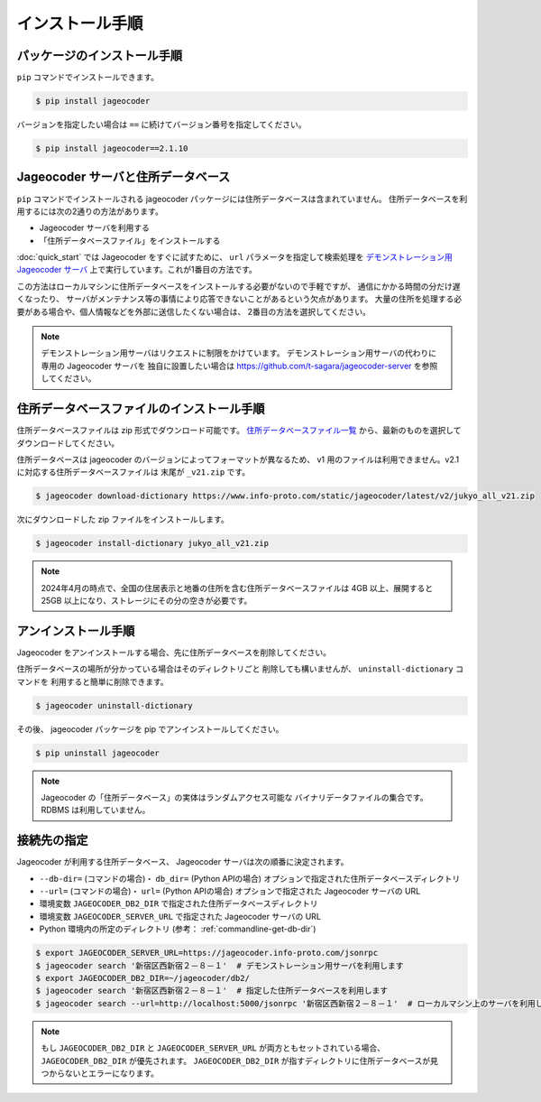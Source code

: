 .. _installation:

インストール手順
================

.. _install-package:

パッケージのインストール手順
----------------------------

``pip`` コマンドでインストールできます。

.. code-block:: console

   $ pip install jageocoder

バージョンを指定したい場合は ``==`` に続けてバージョン番号を指定してください。

.. code-block:: console

   $ pip install jageocoder==2.1.10

.. _server-or-dictionary:


Jageocoder サーバと住所データベース
-----------------------------------

``pip`` コマンドでインストールされる jageocoder パッケージには住所データベースは含まれていません。
住所データベースを利用するには次の2通りの方法があります。

- Jageocoder サーバを利用する
- 「住所データベースファイル」をインストールする

:doc:`quick_start` では Jageocoder をすぐに試すために、 ``url`` パラメータを指定して検索処理を
`デモンストレーション用 Jageocoder サーバ <https://jageocoder.info-proto.com/>`_
上で実行しています。これが1番目の方法です。

この方法はローカルマシンに住所データベースをインストールする必要がないので手軽ですが、
通信にかかる時間の分だけ遅くなったり、
サーバがメンテナンス等の事情により応答できないことがあるという欠点があります。
大量の住所を処理する必要がある場合や、個人情報などを外部に送信したくない場合は、
2番目の方法を選択してください。

.. note::

   デモンストレーション用サーバはリクエストに制限をかけています。
   デモンストレーション用サーバの代わりに専用の Jageocoder サーバを
   独自に設置したい場合は
   https://github.com/t-sagara/jageocoder-server
   を参照してください。

.. _install-dictionary:

住所データベースファイルのインストール手順
------------------------------------------

住所データベースファイルは zip 形式でダウンロード可能です。
`住所データベースファイル一覧 <https://www.info-proto.com/static/jageocoder/latest/>`_
から、最新のものを選択してダウンロードしてください。

住所データベースは jageocoder のバージョンによってフォーマットが異なるため、
v1 用のファイルは利用できません。v2.1 に対応する住所データベースファイルは
末尾が ``_v21.zip`` です。

.. code-block:: console

    $ jageocoder download-dictionary https://www.info-proto.com/static/jageocoder/latest/v2/jukyo_all_v21.zip

次にダウンロードした zip ファイルをインストールします。

.. code-block:: console

    $ jageocoder install-dictionary jukyo_all_v21.zip

.. note::

   2024年4月の時点で、全国の住居表示と地番の住所を含む住所データベースファイルは
   4GB 以上、展開すると 25GB 以上になり、ストレージにその分の空きが必要です。

.. _uninstallation:

アンインストール手順
--------------------

Jageocoder をアンインストールする場合、先に住所データベースを削除してください。

住所データベースの場所が分かっている場合はそのディレクトリごと
削除しても構いませんが、 ``uninstall-dictionary`` コマンドを
利用すると簡単に削除できます。

.. code-block:: console

    $ jageocoder uninstall-dictionary

その後、 jageocoder パッケージを pip でアンインストールしてください。

.. code-block:: console

    $ pip uninstall jageocoder

.. note::

   Jageocoder の「住所データベース」の実体はランダムアクセス可能な
   バイナリデータファイルの集合です。 RDBMS は利用していません。


接続先の指定
------------

Jageocoder が利用する住所データベース、 Jageocoder サーバは次の順番に決定されます。

- ``--db-dir=`` (コマンドの場合)・ ``db_dir=`` (Python APIの場合) オプションで指定された住所データベースディレクトリ
- ``--url=`` (コマンドの場合)・ ``url=`` (Python APIの場合) オプションで指定された Jageocoder サーバの URL
- 環境変数 ``JAGEOCODER_DB2_DIR`` で指定された住所データベースディレクトリ
- 環境変数 ``JAGEOCODER_SERVER_URL`` で指定された Jageocoder サーバの URL
- Python 環境内の所定のディレクトリ (参考： :ref:`commandline-get-db-dir`)

.. code-block:: console

   $ export JAGEOCODER_SERVER_URL=https://jageocoder.info-proto.com/jsonrpc
   $ jageocoder search '新宿区西新宿２－８－１'  # デモンストレーション用サーバを利用します
   $ export JAGEOCODER_DB2_DIR=~/jageocoder/db2/
   $ jageocoder search '新宿区西新宿２－８－１'  # 指定した住所データベースを利用します
   $ jageocoder search --url=http://localhost:5000/jsonrpc '新宿区西新宿２－８－１'  # ローカルマシン上のサーバを利用します

.. note::

   もし ``JAGEOCODER_DB2_DIR`` と ``JAGEOCODER_SERVER_URL`` が両方ともセットされている場合、 ``JAGEOCODER_DB2_DIR`` が優先されます。
   ``JAGEOCODER_DB2_DIR`` が指すディレクトリに住所データベースが見つからないとエラーになります。
